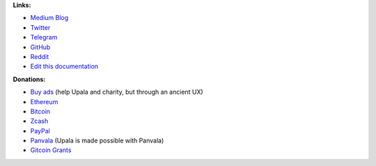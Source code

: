**Links:**

- `Medium Blog <https://medium.com/six-degrees-of-separation/>`_
- `Twitter <https://twitter.com/TheUpala/>`_
- `Telegram <https://t.me/cherish_the_difference_Upala>`_
- `GitHub <https://github.com/porobov/upala>`_
- `Reddit <https://www.reddit.com/r/SixHandshakes/>`_
- `Edit this documentation <https://github.com/porobov/upala-docs/>`_

.. - Join mailing list (todo)

**Donations:**

- `Buy ads <https://themillionetherhomepage.com/>`_ (help Upala and charity, but through an ancient UX)
- `Ethereum <https://etherscan.io/address/0xddB1CB4EdBCD83066Abf26E7102dc0e88009DEAB>`_
- `Bitcoin <https://blockexplorer.com/address/3K4FSqxS5cygY969L1xz6a2DZCqfTTNxQk>`_
- `Zcash <https://explorer.zcha.in/accounts/t1aNWzSes9CdJUQSWsoZpv4gnYdStwV9KtW>`_
- `PayPal <https://www.paypal.com/cgi-bin/webscr?cmd=_s-xclick&hosted_button_id=7D24QJS68DQ4G&source=url>`_
- `Panvala <https://panvala.com/donate/>`_ (Upala is made possible with Panvala)
- `Gitcoin Grants <https://gitcoin.co/grants/281/upala-price-of-presonhood-digital-identity>`_

.. - `Gitcoin Grants <https://gitcoin.co/grants/157/upala-digital-identity>`_
.. - `Buy PAN (Panvala) Token <https://uniswap.exchange/swap>`_ (support Ethereum projects in batches)

.. Indices and tables

.. * :ref:`genindex`
.. * :ref:`modindex`
.. * :ref:`search`
